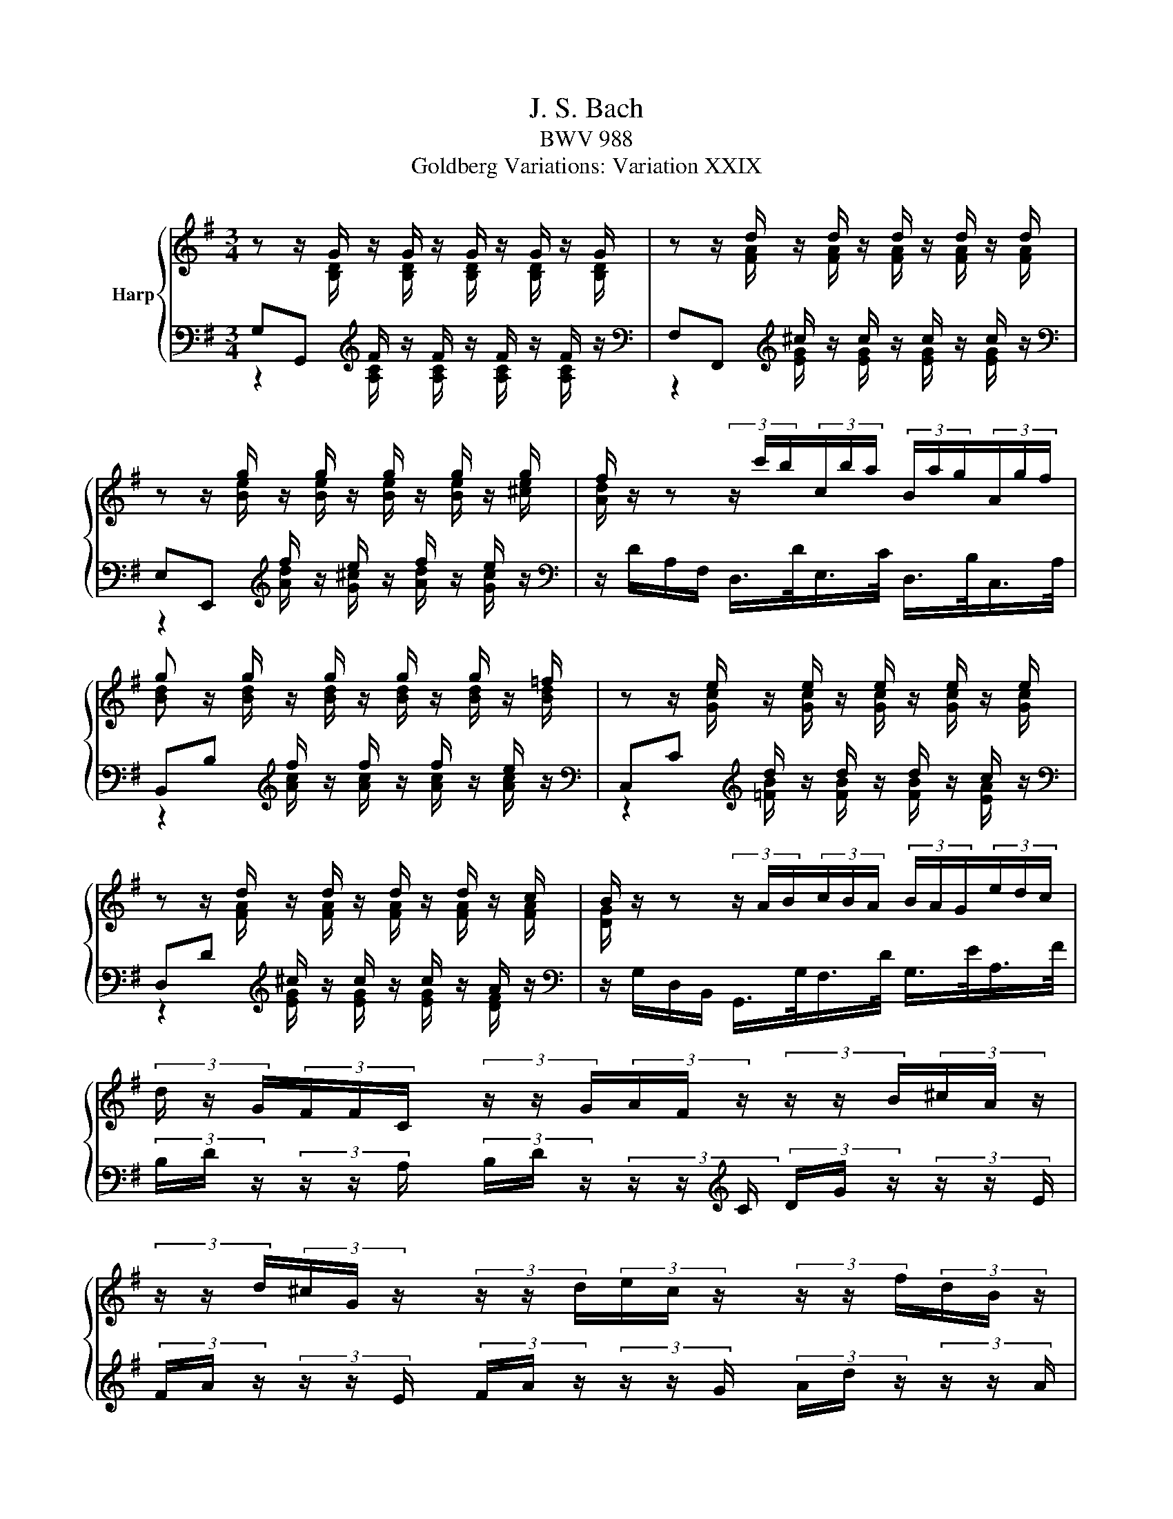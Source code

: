 X:1
T:J. S. Bach
T:BWV 988
T:Goldberg Variations: Variation XXIX
%%score { ( 1 2 ) | ( 3 4 ) }
L:1/8
M:3/4
K:G
V:1 treble nm="Harp"
V:2 treble 
V:3 bass 
V:4 bass 
V:1
 z z/ G/ z/ G/ z/ G/ z/ G/ z/ G/ | z z/ d/ z/ d/ z/ d/ z/ d/ z/ d/ | %2
 z z/ g/ z/ g/ z/ g/ z/ g/ z/ g/ | f/ z/ z (3z/ c'/b/(3c/b/a/ (3B/a/g/(3A/g/f/ | %4
 g z/ g/ z/ g/ z/ g/ z/ g/ z/ =f/ | z z/ e/ z/ e/ z/ e/ z/ e/ z/ e/ | %6
 z z/ d/ z/ d/ z/ d/ z/ d/ z/ c/ | B/ z/ z (3z/ A/B/(3c/B/A/ (3B/A/G/(3e/d/c/ | %8
 (3d/ z/ G/(3F/F/C/ (3z/ z/ G/(3A/F/ z/ (3z/ z/ B/(3^c/A/ z/ | %9
 (3z/ z/ d/(3^c/G/ z/ (3z/ z/ d/(3e/c/ z/ (3z/ z/ f/(3d/B/ z/ | %10
 (3z/ z/ c/(3B/G/ z/ (3z/ z/ A/(3G/E/ z/ (3z/ z/ F/(3E/^C/ z/ | %11
 (3z/ z/ F/(3E/^C/ z/ (3z/ z/[K:bass] D/(3C/A,/ z/ (3z/ z/ B,/(3A,/F,/ z/ | %12
 (3z/ z/ B,/(3A,/F,/ z/ (3z/ z/ G,/(3F,/D,/ z/ (3z/ z/ E,/(3D,/B,,/ z/ | %13
 (3z/ z/ E,/(3D,/B,,/ z/ (3z/ z/ C,/(3B,,/G,,/ z/ (3z/ z/ A,,/(3G,,/E,,/ z/ | %14
 (3z/ G,/A,/(3G/A,/G,/ (3z/ F,/A,/(3D/G,/F,/ (3z/ E,/G,/(3^C/G,/E,/ | z z/ D/ z/ D/ z/ D/ z2 | %16
[K:treble] z z/ G/ z/ G/ z/ G/ z/ G/ z/ G/ | z z/ d/ z/ d/ z/ d/ z/ d/ z/ d/ | %18
 z z/ g/ z/ g/ z/ g/ z/ g/ z/ g/ | f/ z/ z (3z/ c'/b/(3c/b/a/ (3B/a/g/(3A/g/f/ | %20
 g z/ g/ z/ g/ z/ g/ z/ g/ z/ =f/ | z z/ e/ z/ e/ z/ e/ z/ e/ z/ e/ | %22
 z z/ d/ z/ d/ z/ d/ z/ d/ z/ c/ | B/ z/ z (3z/ A/B/(3c/B/A/ (3B/A/G/(3e/d/c/ | %24
 (3d/ z/ G/(3F/F/C/ (3z/ z/ G/(3A/F/ z/ (3z/ z/ B/(3^c/A/ z/ | %25
 (3z/ z/ d/(3^c/G/ z/ (3z/ z/ d/(3e/c/ z/ (3z/ z/ f/(3d/B/ z/ | %26
 (3z/ z/ c/(3B/G/ z/ (3z/ z/ A/(3G/E/ z/ (3z/ z/ F/(3E/^C/ z/ | %27
 (3z/ z/ F/(3E/^C/ z/ (3z/ z/[K:bass] D/(3C/A,/ z/ (3z/ z/ B,/(3A,/F,/ z/ | %28
 (3z/ z/ B,/(3A,/F,/ z/ (3z/ z/ G,/(3F,/D,/ z/ (3z/ z/ E,/(3D,/B,,/ z/ | %29
 (3z/ z/ E,/(3D,/B,,/ z/ (3z/ z/ C,/(3B,,/G,,/ z/ (3z/ z/ A,,/(3G,,/E,,/ z/ | %30
 (3z/ G,/A,/(3G/A,/G,/ (3z/ F,/A,/(3D/G,/F,/ (3z/ E,/G,/(3^C/G,/E,/ | z z/ D/ z/ D/ z/ D/ z2 | %32
[K:treble] (3z/ z/ b/(3a/f/ z/ (3z/ z/ g/(3f/d/ z/ (3z/ z/ e/(3d/B/ z/ | %33
 (3z/ z/ e/(3d/B/ z/ (3z/ z/ c/(3B/G/ z/ (3z/ z/ A/(3G/E/ z/ | %34
 (3z/ z/ =F/(3E/C/ z/ (3z/ z/[K:bass] D/(3C/A,/ z/ (3z/ z/ B,/(3A,/F,/ z/ | %35
 (3z/ z/ G,/(3F,/^D,/ z/ (3z/ z/ E,/(3D,/B,,/ z/ (3z/ z/ =C,/(3B,,/G,,/ z/ | %36
[K:treble] z z/ e/ z/ e/ z/ e/ z/ e/ z/ e/ | z z/ e/ z/ e/ z/ e/ z/ e/ z/ e/ | %38
 (3z/ f/g/(3a/b/c'/- (3c'/b/a/(3g/f/e/ (3^d/c/B/(3A/G/F/ | E/e/ z/ e/ z/ c/ z/ c/ z/ G/ z/ G/ | %40
[K:bass] (3z/ E,/=F,/(3[F,^F,]/G,/^G,/ (3z/ B,/C/(3D/C/B,/[K:treble] (3C/D/E/(3F/G/A/ | %41
[K:bass] (3z/ D,/_E,/(3[E,=E,]/=F,/^F,/ (3z/ A,/B,/(3C/B,/A,/[K:treble] (3B,/C/D/(3E/F/G/ | %42
 (3C/ z/ F/(3E/C/ z/ (3z/ z/[K:bass] D/(3C/A,/ z/ (3z/ z/ B,/(3A,/^F,/ z/ | %43
[K:treble] (3z/ z/ B/(3A/F/ z/ (3z/ z/ G/(3F/D/ z/ (3z/ z/ E/(3D/B,/ z/ | %44
 (3z/ z/ e/(3d/B/ z/ (3z/ z/ c/(3B/G/ z/ (3z/ z/ A/(3G/E/ z/ | %45
 (3z/ z/ a/(3g/e/ z/ (3z/ z/ =f/(3e/c/ z/ (3z/ z/ d/(3c/A/ z/ | %46
 (3z/ A/B/(3c/d/e/- (3e/d/c/(3B/A/G/- (3G/F/G/(3A/B/c/ |{c} B z/ g/ z/ g/ z/ g/ z2 | %48
 (3z/ z/ b/(3a/f/ z/ (3z/ z/ g/(3f/d/ z/ (3z/ z/ e/(3d/B/ z/ | %49
 (3z/ z/ e/(3d/B/ z/ (3z/ z/ c/(3B/G/ z/ (3z/ z/ A/(3G/E/ z/ | %50
 (3z/ z/ =F/(3E/C/ z/ (3z/ z/[K:bass] D/(3C/A,/ z/ (3z/ z/ B,/(3A,/F,/ z/ | %51
 (3z/ z/ G,/(3F,/^D,/ z/ (3z/ z/ E,/(3D,/B,,/ z/ (3z/ z/ =C,/(3B,,/G,,/ z/ | %52
[K:treble] z z/ e/ z/ e/ z/ e/ z/ e/ z/ e/ | z z/ e/ z/ e/ z/ e/ z/ e/ z/ e/ | %54
 (3z/ f/g/(3a/b/c'/- (3c'/b/a/(3g/f/e/ (3^d/c/B/(3A/G/F/ | E/e/ z/ e/ z/ c/ z/ c/ z/ G/ z/ G/ | %56
[K:bass] (3z/ E,/=F,/(3[F,^F,]/G,/^G,/ (3z/ B,/C/(3D/C/B,/[K:treble] (3C/D/E/(3F/G/A/ | %57
[K:bass] (3z/ D,/_E,/(3[E,=E,]/=F,/^F,/ (3z/ A,/B,/(3C/B,/A,/[K:treble] (3B,/C/D/(3E/F/G/ | %58
 (3C/ z/ F/(3E/C/ z/ (3z/ z/[K:bass] D/(3C/A,/ z/ (3z/ z/ B,/(3A,/^F,/ z/ | %59
[K:treble] (3z/ z/ B/(3A/F/ z/ (3z/ z/ G/(3F/D/ z/ (3z/ z/ E/(3D/B,/ z/ | %60
 (3z/ z/ e/(3d/B/ z/ (3z/ z/ c/(3B/G/ z/ (3z/ z/ A/(3G/E/ z/ | %61
 (3z/ z/ a/(3g/e/ z/ (3z/ z/ =f/(3e/c/ z/ (3z/ z/ d/(3c/A/ z/ | %62
 (3z/ A/B/(3c/d/e/- (3e/d/c/(3B/A/G/- (3G/F/G/(3A/B/c/ |{c} B z/ g/ z/ g/ z/ !fermata!g/ z2 |] %64
V:2
 z z/ [B,D]/ z/ [B,D]/ z/ [B,D]/ z/ [B,D]/ z/ [B,D]/ | %1
 z z/ [FA]/ z/ [FA]/ z/ [FA]/ z/ [FA]/ z/ [FA]/ | z z/ [Be]/ z/ [Be]/ z/ [Be]/ z/ [Be]/ z/ [^ce]/ | %3
 [Ad]/ x11/2 | [Bd] z/ [Bd]/ z/ [Bd]/ z/ [Bd]/ z/ [Bd]/ z/ [Bd]/ | %5
 z z/ [Gc]/ z/ [Gc]/ z/ [Gc]/ z/ [Gc]/ z/ [Gc]/ | z z/ [FA]/ z/ [FA]/ z/ [FA]/ z/ [FA]/ z/ [FA]/ | %7
 [DG]/ x11/2 | x6 | x6 | x6 | x8/3[K:bass] x10/3 | x6 | x6 | x6 | %15
 z z/ [F,A,]/ z/ [F,A,]/ z/ [F,A,]/ z2 | %16
[K:treble] z z/ [B,D]/ z/ [B,D]/ z/ [B,D]/ z/ [B,D]/ z/ [B,D]/ | %17
 z z/ [FA]/ z/ [FA]/ z/ [FA]/ z/ [FA]/ z/ [FA]/ | z z/ [Be]/ z/ [Be]/ z/ [Be]/ z/ [Be]/ z/ [^ce]/ | %19
 [Ad]/ x11/2 | [Bd] z/ [Bd]/ z/ [Bd]/ z/ [Bd]/ z/ [Bd]/ z/ [Bd]/ | %21
 z z/ [Gc]/ z/ [Gc]/ z/ [Gc]/ z/ [Gc]/ z/ [Gc]/ | z z/ [FA]/ z/ [FA]/ z/ [FA]/ z/ [FA]/ z/ [FA]/ | %23
 [DG]/ x11/2 | x6 | x6 | x6 | x8/3[K:bass] x10/3 | x6 | x6 | x6 | %31
 z z/ [F,A,]/ z/ [F,A,]/ z/ [F,A,]/ z2 |[K:treble] x6 | x6 | x8/3[K:bass] x10/3 | x6 | %36
[K:treble] z z/ [GB]/ z/ [GB]/ z/ [GB]/ z/ [GB]/ z/ [GB]/ | %37
 z z/ [GB]/ z/ [GB]/ z/ [GB]/ z/ [GB]/ z/ [GB]/ | x6 | %39
 z/ [GB]/ z/ [GB]/ z/ [EG]/ z/ [EG]/ z/ [B,E]/ z/ [B,E]/ |[K:bass] x4[K:treble] x2 | %41
[K:bass] x4[K:treble] x2 | x8/3[K:bass] x10/3 |[K:treble] x6 | x6 | x6 | x6 | %47
 z z/ [Bd]/ z/ [Bd]/ z/ [Bd]/ z2 | x6 | x6 | x8/3[K:bass] x10/3 | x6 | %52
[K:treble] z z/ [GB]/ z/ [GB]/ z/ [GB]/ z/ [GB]/ z/ [GB]/ | %53
 z z/ [GB]/ z/ [GB]/ z/ [GB]/ z/ [GB]/ z/ [GB]/ | x6 | %55
 z/ [GB]/ z/ [GB]/ z/ [EG]/ z/ [EG]/ z/ [B,E]/ z/ [B,E]/ |[K:bass] x4[K:treble] x2 | %57
[K:bass] x4[K:treble] x2 | x8/3[K:bass] x10/3 |[K:treble] x6 | x6 | x6 | x6 | %63
 z z/ [Bd]/ z/ [Bd]/ z/ [Bd]/ z2 |] %64
V:3
 G,G,,[K:treble] F/ z/ F/ z/ F/ z/ F/ z/ |[K:bass] F,F,,[K:treble] ^c/ z/ c/ z/ c/ z/ c/ z/ | %2
[K:bass] E,E,,[K:treble] f/ z/ e/ z/ f/ z/ e/ z/ | %3
[K:bass] z/ D/A,/F,/ D,/>D/E,/>C/ D,/>B,/C,/>A,/ | B,,B,[K:treble] f/ z/ f/ z/ f/ z/ e/ z/ | %5
[K:bass] C,C[K:treble] d/ z/ d/ z/ d/ z/ c/ z/ |[K:bass] D,D[K:treble] ^c/ z/ c/ z/ c/ z/ A/ z/ | %7
[K:bass] z/ G,/D,/B,,/ G,,/>G,/F,/>D/ G,/>E/A,/>F/ | %8
 (3B,/D/ z/ (3z/ z/ A,/ (3B,/D/ z/ (3z/ z/[K:treble] C/ (3D/G/ z/ (3z/ z/ E/ | %9
 (3F/A/ z/ (3z/ z/ E/ (3F/A/ z/ (3z/ z/ G/ (3A/d/ z/ (3z/ z/ A/ | %10
 (3G/B/ z/ (3z/ z/ F/ (3E/G/ z/ (3z/ z/ D/ (3^C/E/ z/ (3z/ z/[K:bass] B,/ | %11
 (3A,/^C/ z/ (3z/ z/ B,/ (3A,/C/ z/ (3z/ z/ G,/ (3F,/A,/ z/ (3z/ z/ E,/ | %12
 (3D,/F,/ z/ (3z/ z/ E,/ (3D,/=F,/ z/ (3z/ z/ C,/ (3B,,/D,/ z/ (3z/ z/ A,,/ | %13
 (3G,,/B,,/ z/ (3z/ z/ A,,/ (3G,,/B,,/ z/ (3z/ z/ F,,/ (3E,,/G,,/ z/ (3z/ z/ D,,/ | %14
 ^C,,^C, D,F,, G,,A,, | D,,D, _D/ z/ D/ z/ D,,2 | %16
[K:treble] G,G,,[K:treble] F/ z/ F/ z/ F/ z/ F/ z/ | %17
[K:bass] F,F,,[K:treble] ^c/ z/ c/ z/ c/ z/ c/ z/ | %18
[K:bass] E,E,,[K:treble] f/ z/ e/ z/ f/ z/ e/ z/ | %19
[K:bass] z/ D/A,/F,/ D,/>D/E,/>C/ D,/>B,/C,/>A,/ | B,,B,[K:treble] f/ z/ f/ z/ f/ z/ e/ z/ | %21
[K:bass] C,C[K:treble] d/ z/ d/ z/ d/ z/ c/ z/ |[K:bass] D,D[K:treble] ^c/ z/ c/ z/ c/ z/ A/ z/ | %23
[K:bass] z/ G,/D,/B,,/ G,,/>G,/F,/>D/ G,/>E/A,/>F/ | %24
 (3B,/D/ z/ (3z/ z/ A,/ (3B,/D/ z/ (3z/ z/[K:treble] C/ (3D/G/ z/ (3z/ z/ E/ | %25
 (3F/A/ z/ (3z/ z/ E/ (3F/A/ z/ (3z/ z/ G/ (3A/d/ z/ (3z/ z/ A/ | %26
 (3G/B/ z/ (3z/ z/ F/ (3E/G/ z/ (3z/ z/ D/ (3^C/E/ z/ (3z/ z/[K:bass] B,/ | %27
 (3A,/^C/ z/ (3z/ z/ B,/ (3A,/C/ z/ (3z/ z/ G,/ (3F,/A,/ z/ (3z/ z/ E,/ | %28
 (3D,/F,/ z/ (3z/ z/ E,/ (3D,/=F,/ z/ (3z/ z/ C,/ (3B,,/D,/ z/ (3z/ z/ A,,/ | %29
 (3G,,/B,,/ z/ (3z/ z/ A,,/ (3G,,/B,,/ z/ (3z/ z/ F,,/ (3E,,/G,,/ z/ (3z/ z/ D,,/ | %30
 ^C,,^C, D,F,, G,,A,, | D,,D, _D/ z/ D/ z/ D,,2 | %32
[K:treble] (3d/f/ z/ (3z/ z/ e/ (3d/f/ z/ (3z/ z/ =c/ (3B/d/ z/ (3z/ z/ A/ | %33
 (3G/B/ z/ (3z/ z/ A/ (3G/B/ z/ (3z/ z/ F/ (3E/G/ z/ (3z/ z/ D/ | %34
 (3C/E/ z/ (3z/ z/[K:bass] B,/ (3A,/C/ z/ (3z/ z/ G,/ (3F,/A,/ z/ (3z/ z/ E,/ | %35
 (3^D,/G,/ z/ (3z/ z/ ^C,/ (3B,,/D,/ z/ (3z/ z/ A,,/ (3G,,/B,,/ z/ (3z/ z/ F,,/ | %36
 E,,E,[K:treble] ^d/ z/ d/ z/ G/ z/ d/ z/ |[K:bass] C,C[K:treble] _e/ z/ e/ z/ B/ z/ e/ z/ | %38
[K:bass] A,^D, E,A, B,B,, | E,[K:treble] ^d/ z/ B/ z/ B/ z/ F/ z/ F/ z/ |[K:bass] C,B, A,^G, A,C, | %41
 B,,A, G,F, G,B,, | (3A,,/A,/ z/ (3z/ z/ B,/ (3A,/C/ z/ (3z/ z/ G,/ (3F,/A,/ z/ (3z/ z/ E,/ | %43
 (3B,,/D/ z/ (3z/ z/ E/ (3D/F/ z/ (3z/ z/ C/ (3B,/D/ z/ (3z/ z/ A,/ | %44
 (3D,/D/[K:treble] z/ (3z/ z/ A/ (3G/B/ z/ (3z/ z/ =F/ (3E/G/ z/ (3z/ z/ D/ | %45
 (3C/c/ z/ (3z/ z/ d/ (3c/e/ z/ (3z/ z/ B/ (3A/c/ z/ (3z/ z/ G/ | ^F[K:bass]A, B,C DD, | %47
 G,G,,[K:treble] f/ z/ f/ z/[K:bass] G,2 | %48
[K:treble] (3d/f/ z/ (3z/ z/ e/ (3d/f/ z/ (3z/ z/ =c/ (3B/d/ z/ (3z/ z/ A/ | %49
 (3G/B/ z/ (3z/ z/ A/ (3G/B/ z/ (3z/ z/ F/ (3E/G/ z/ (3z/ z/ D/ | %50
 (3C/E/ z/ (3z/ z/[K:bass] B,/ (3A,/C/ z/ (3z/ z/ G,/ (3F,/A,/ z/ (3z/ z/ E,/ | %51
 (3^D,/G,/ z/ (3z/ z/ ^C,/ (3B,,/D,/ z/ (3z/ z/ A,,/ (3G,,/B,,/ z/ (3z/ z/ F,,/ | %52
 E,,E,[K:treble] ^d/ z/ d/ z/ G/ z/ d/ z/ |[K:bass] C,C[K:treble] _e/ z/ e/ z/ B/ z/ e/ z/ | %54
[K:bass] A,^D, E,A, B,B,, | E,[K:treble] ^d/ z/ B/ z/ B/ z/ F/ z/ F/ z/ |[K:bass] C,B, A,^G, A,C, | %57
 B,,A, G,F, G,B,, | (3A,,/A,/ z/ (3z/ z/ B,/ (3A,/C/ z/ (3z/ z/ G,/ (3F,/A,/ z/ (3z/ z/ E,/ | %59
 (3B,,/D/ z/ (3z/ z/ E/ (3D/F/ z/ (3z/ z/ C/ (3B,/D/ z/ (3z/ z/ A,/ | %60
 (3D,/D/ z/ (3z/ z/[K:treble] A/ (3G/B/ z/ (3z/ z/ =F/ (3E/G/ z/ (3z/ z/ D/ | %61
 (3C/c/ z/ (3z/ z/ d/ (3c/e/ z/ (3z/ z/ B/ (3A/c/ z/ (3z/ z/ G/ | ^F[K:bass]A, B,C DD, | %63
 G,G,,[K:treble] f/ z/ f/ z/[K:bass] !fermata!G,2 |] %64
V:4
 z2[K:treble] [A,C]/ z/ [A,C]/ z/ [A,C]/ z/ [A,C]/ z/ | %1
[K:bass] z2[K:treble] [EG]/ z/ [EG]/ z/ [EG]/ z/ [EG]/ z/ | %2
[K:bass] z2[K:treble] [Ad]/ z/ [G^c]/ z/ [Ad]/ z/ [Gc]/ z/ |[K:bass] x6 | %4
 z2[K:treble] [Ac]/ z/ [Ac]/ z/ [Ac]/ z/ [Ac]/ z/ | %5
[K:bass] z2[K:treble] [=FB]/ z/ [FB]/ z/ [FB]/ z/ [EA]/ z/ | %6
[K:bass] z2[K:treble] [EG]/ z/ [EG]/ z/ [EG]/ z/ [DF]/ z/ |[K:bass] x6 | x11/3[K:treble] x7/3 | %9
 x6 | x17/3[K:bass] x/3 | x6 | x6 | x6 | x6 | z2 [E,G,]/ z/ [E,G,]/ z/ z2 | %16
[K:treble] z2[K:treble] [A,C]/ z/ [A,C]/ z/ [A,C]/ z/ [A,C]/ z/ | %17
[K:bass] z2[K:treble] [EG]/ z/ [EG]/ z/ [EG]/ z/ [EG]/ z/ | %18
[K:bass] z2[K:treble] [Ad]/ z/ [G^c]/ z/ [Ad]/ z/ [Gc]/ z/ |[K:bass] x6 | %20
 z2[K:treble] [Ac]/ z/ [Ac]/ z/ [Ac]/ z/ [Ac]/ z/ | %21
[K:bass] z2[K:treble] [=FB]/ z/ [FB]/ z/ [FB]/ z/ [EA]/ z/ | %22
[K:bass] z2[K:treble] [EG]/ z/ [EG]/ z/ [EG]/ z/ [DF]/ z/ |[K:bass] x6 | x11/3[K:treble] x7/3 | %25
 x6 | x17/3[K:bass] x/3 | x6 | x6 | x6 | x6 | z2 [E,G,]/ z/ [E,G,]/ z/ z2 |[K:treble] x6 | x6 | %34
 x5/3[K:bass] x13/3 | x6 | z2[K:treble] [FA]/ z/ [FA]/ z/ B,/ z/ [FA]/ z/ | %37
[K:bass] z2[K:treble] [FA]/ z/ [FA]/ z/ B,/ z/ [FA]/ z/ |[K:bass] x6 | %39
 z[K:treble] [FA]/ z/ [^DF]/ z/ [DF]/ z/ [A,D]/ z/ [A,D]/ z/ |[K:bass] x6 | x6 | x6 | x6 | %44
 x2/3[K:treble] x16/3 | x6 | x[K:bass] x5 | z2[K:treble] [Ac]/ z/ [Ac]/ z/[K:bass] z2 | %48
[K:treble] x6 | x6 | x5/3[K:bass] x13/3 | x6 | z2[K:treble] [FA]/ z/ [FA]/ z/ B,/ z/ [FA]/ z/ | %53
[K:bass] z2[K:treble] [FA]/ z/ [FA]/ z/ B,/ z/ [FA]/ z/ |[K:bass] x6 | %55
 z[K:treble] [FA]/ z/ [^DF]/ z/ [DF]/ z/ [A,D]/ z/ [A,D]/ z/ |[K:bass] x6 | x6 | x6 | x6 | %60
 x5/3[K:treble] x13/3 | x6 | x[K:bass] x5 | z2[K:treble] [Ac]/ z/ [Ac]/ z/[K:bass] z2 |] %64

